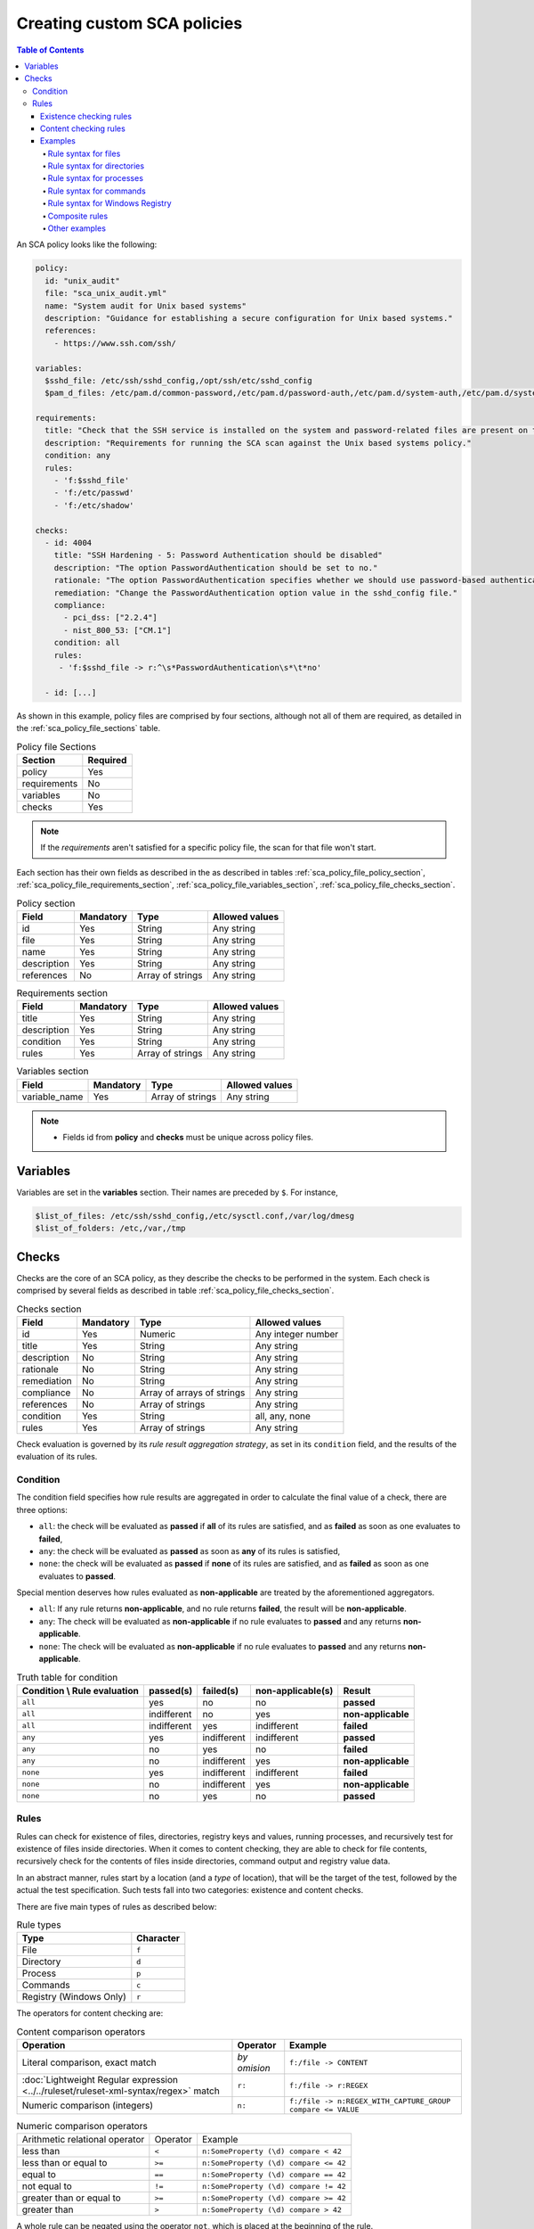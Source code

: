 Creating custom SCA policies
----------------------------
.. contents:: Table of Contents
   :depth: 10

An SCA policy looks like the following:

.. code-block:: yaml

    policy:
      id: "unix_audit"
      file: "sca_unix_audit.yml"
      name: "System audit for Unix based systems"
      description: "Guidance for establishing a secure configuration for Unix based systems."
      references:
        - https://www.ssh.com/ssh/

    variables:
      $sshd_file: /etc/ssh/sshd_config,/opt/ssh/etc/sshd_config
      $pam_d_files: /etc/pam.d/common-password,/etc/pam.d/password-auth,/etc/pam.d/system-auth,/etc/pam.d/system-auth-ac,/etc/pam.d/passwd

    requirements:
      title: "Check that the SSH service is installed on the system and password-related files are present on the system"
      description: "Requirements for running the SCA scan against the Unix based systems policy."
      condition: any
      rules:
        - 'f:$sshd_file'
        - 'f:/etc/passwd'
        - 'f:/etc/shadow'

    checks:
      - id: 4004
        title: "SSH Hardening - 5: Password Authentication should be disabled"
        description: "The option PasswordAuthentication should be set to no."
        rationale: "The option PasswordAuthentication specifies whether we should use password-based authentication. Use public key authentication instead of passwords."
        remediation: "Change the PasswordAuthentication option value in the sshd_config file."
        compliance:
          - pci_dss: ["2.2.4"]
          - nist_800_53: ["CM.1"]
        condition: all
        rules:
         - 'f:$sshd_file -> r:^\s*PasswordAuthentication\s*\t*no'

      - id: [...]

As shown in this example, policy files are comprised by four sections, although not all of them are required, as
detailed in the :ref:`sca_policy_file_sections` table.

.. _sca_policy_file_sections:
.. table:: Policy file Sections
    :widths: auto

    +--------------------+----------------+
    | Section            | Required       |
    +====================+================+
    | policy             | Yes            |
    +--------------------+----------------+
    | requirements       | No             |
    +--------------------+----------------+
    | variables          | No             |
    +--------------------+----------------+
    | checks             | Yes            |
    +--------------------+----------------+


.. note::
  If the *requirements* aren't satisfied for a specific policy file, the scan for that file won't start.


Each section has their own fields as described in the as described in tables
:ref:`sca_policy_file_policy_section`,
:ref:`sca_policy_file_requirements_section`,
:ref:`sca_policy_file_variables_section`,
:ref:`sca_policy_file_checks_section`.

.. _sca_policy_file_policy_section:
.. table:: Policy section

    +--------------------+----------------+-------------------+------------------------+
    | Field              | Mandatory      | Type              | Allowed values         |
    +====================+================+===================+========================+
    | id                 | Yes            | String            | Any string             |
    +--------------------+----------------+-------------------+------------------------+
    | file               | Yes            | String            | Any string             |
    +--------------------+----------------+-------------------+------------------------+
    | name               | Yes            | String            | Any string             |
    +--------------------+----------------+-------------------+------------------------+
    | description        | Yes            | String            | Any string             |
    +--------------------+----------------+-------------------+------------------------+
    | references         | No             | Array of strings  | Any string             |
    +--------------------+----------------+-------------------+------------------------+

.. _sca_policy_file_requirements_section:
.. table:: Requirements section

    +--------------------+----------------+-------------------+------------------------+
    | Field              | Mandatory      | Type              | Allowed values         |
    +====================+================+===================+========================+
    | title              | Yes            | String            | Any string             |
    +--------------------+----------------+-------------------+------------------------+
    | description        | Yes            | String            | Any string             |
    +--------------------+----------------+-------------------+------------------------+
    | condition          | Yes            | String            | Any string             |
    +--------------------+----------------+-------------------+------------------------+
    | rules              | Yes            | Array of strings  | Any string             |
    +--------------------+----------------+-------------------+------------------------+

.. _sca_policy_file_variables_section:
.. table:: Variables section

    +--------------------+----------------+-------------------+------------------------+
    | Field              | Mandatory      | Type              | Allowed values         |
    +====================+================+===================+========================+
    | variable_name      | Yes            | Array of strings  | Any string             |
    +--------------------+----------------+-------------------+------------------------+

.. note::
  - Fields id from **policy** and **checks** must be unique across policy files.

Variables
^^^^^^^^^

Variables are set in the **variables** section. Their names are preceded by ``$``. For instance,

.. code-block:: yaml

    $list_of_files: /etc/ssh/sshd_config,/etc/sysctl.conf,/var/log/dmesg
    $list_of_folders: /etc,/var,/tmp

Checks
^^^^^^^^^
Checks are the core of an SCA policy, as they describe the checks to be performed in the system.
Each check is comprised by several fields as described in table :ref:`sca_policy_file_checks_section`.


.. _sca_policy_file_checks_section:
.. table:: Checks section

    +-------------+-----------+----------------------------+--------------------+
    |    Field    | Mandatory |            Type            |   Allowed values   |
    +=============+===========+============================+====================+
    |      id     |    Yes    |           Numeric          | Any integer number |
    +-------------+-----------+----------------------------+--------------------+
    |    title    |    Yes    |           String           |     Any string     |
    +-------------+-----------+----------------------------+--------------------+
    | description |     No    |           String           |     Any string     |
    +-------------+-----------+----------------------------+--------------------+
    |  rationale  |     No    |           String           |     Any string     |
    +-------------+-----------+----------------------------+--------------------+
    | remediation |     No    |           String           |     Any string     |
    +-------------+-----------+----------------------------+--------------------+
    |  compliance |     No    | Array of arrays of strings |     Any string     |
    +-------------+-----------+----------------------------+--------------------+
    |  references |     No    |      Array of strings      |     Any string     |
    +-------------+-----------+----------------------------+--------------------+
    |  condition  |    Yes    |           String           |   all, any, none   |
    +-------------+-----------+----------------------------+--------------------+
    |    rules    |    Yes    |      Array of strings      |     Any string     |
    +-------------+-----------+----------------------------+--------------------+

Check evaluation is governed by its `rule result aggregation strategy`, as set in its ``condition`` field, and the results of
the evaluation of its rules.

Condition
~~~~~~~~~~~~~~~~~~~

The condition field specifies how rule results are aggregated in order to calculate the final value of a check, there are three options:

- ``all``: the check will be evaluated as **passed** if **all** of its rules are satisfied, and as **failed** as soon as one evaluates to **failed**,

- ``any``: the check will be evaluated as **passed** as soon as **any** of its rules is satisfied,

- ``none``: the check will be evaluated as **passed** if **none** of its rules are satisfied, and as **failed** as soon as one evaluates to **passed**.

Special mention deserves how rules evaluated as **non-applicable** are treated by the aforementioned aggregators.

- ``all``: If any rule returns **non-applicable**, and no rule returns **failed**, the result will be **non-applicable**.

- ``any``: The check will be evaluated as **non-applicable** if no rule evaluates to **passed** and any returns **non-applicable**.

- ``none``: The check will be evaluated as **non-applicable** if no rule evaluates to **passed** and any returns **non-applicable**.

.. table:: Truth table for condition
    :widths: auto

    +------------------------------+-------------+-------------+-------------------+--------------------+
    | Condition \\ Rule evaluation |  passed(s)  |  failed(s)  | non-applicable(s) |     Result         |
    +==============================+=============+=============+===================+====================+
    |            ``all``           |     yes     |      no     |         no        |     **passed**     |
    +------------------------------+-------------+-------------+-------------------+--------------------+
    |            ``all``           | indifferent |      no     |        yes        | **non-applicable** |
    +------------------------------+-------------+-------------+-------------------+--------------------+
    |            ``all``           | indifferent |     yes     |    indifferent    |     **failed**     |
    +------------------------------+-------------+-------------+-------------------+--------------------+
    |            ``any``           |     yes     | indifferent |    indifferent    |     **passed**     |
    +------------------------------+-------------+-------------+-------------------+--------------------+
    |            ``any``           |      no     |     yes     |         no        |     **failed**     |
    +------------------------------+-------------+-------------+-------------------+--------------------+
    |            ``any``           |      no     | indifferent |        yes        | **non-applicable** |
    +------------------------------+-------------+-------------+-------------------+--------------------+
    |           ``none``           |     yes     | indifferent |    indifferent    |     **failed**     |
    +------------------------------+-------------+-------------+-------------------+--------------------+
    |           ``none``           |      no     | indifferent |        yes        | **non-applicable** |
    +------------------------------+-------------+-------------+-------------------+--------------------+
    |           ``none``           |      no     |     yes     |         no        |     **passed**     |
    +------------------------------+-------------+-------------+-------------------+--------------------+


Rules
~~~~~~~~~~~~~~~~~~~

Rules can check for existence of files, directories, registry keys and values, running processes, and recursively test for
existence of files inside directories. When it comes to content checking, they are able to check for file contents, recursively
check for the contents of files inside directories, command output and registry value data.

In an abstract manner, rules start by a location (and a `type` of location), that will be the target of the test, followed by the actual
the test specification. Such tests fall into two categories: existence and content checks.

.. General rule syntax
   ###################

There are five main types of rules as described below:

.. table:: Rule types
    :widths: auto

    +------------------------------+------------------+
    | Type                         | Character        |
    +==============================+==================+
    | File                         | ``f``            |
    +------------------------------+------------------+
    | Directory                    | ``d``            |
    +------------------------------+------------------+
    | Process                      | ``p``            |
    +------------------------------+------------------+
    | Commands                     | ``c``            |
    +------------------------------+------------------+
    | Registry (Windows Only)      | ``r``            |
    +------------------------------+------------------+

The operators for content checking are:

.. table:: Content comparison operators
    :widths: auto

    +--------------------------------------------------------------------------------------+-----------------+------------------------------------------------------------+
    | Operation                                                                            | Operator        | Example                                                    |
    +======================================================================================+=================+============================================================+
    | Literal comparison, exact match                                                      | *by omision*    | ``f:/file -> CONTENT``                                     |
    +--------------------------------------------------------------------------------------+-----------------+------------------------------------------------------------+
    | :doc:`Lightweight Regular expression <../../ruleset/ruleset-xml-syntax/regex>` match | ``r:``          | ``f:/file -> r:REGEX``                                     |
    +--------------------------------------------------------------------------------------+-----------------+------------------------------------------------------------+
    | Numeric comparison (integers)                                                        | ``n:``          | ``f:/file -> n:REGEX_WITH_CAPTURE_GROUP compare <= VALUE`` |
    +--------------------------------------------------------------------------------------+-----------------+------------------------------------------------------------+

.. table:: Numeric comparison operators
    :widths: auto

    +--------------------------------+----------+---------------------------------------+
    | Arithmetic relational operator | Operator | Example                               |
    +--------------------------------+----------+---------------------------------------+
    | less than                      | ``<``    | ``n:SomeProperty (\d) compare < 42``  |
    +--------------------------------+----------+---------------------------------------+
    | less than or equal to          | ``>=``   | ``n:SomeProperty (\d) compare <= 42`` |
    +--------------------------------+----------+---------------------------------------+
    | equal to                       | ``==``   | ``n:SomeProperty (\d) compare == 42`` |
    +--------------------------------+----------+---------------------------------------+
    | not equal to                   | ``!=``   | ``n:SomeProperty (\d) compare != 42`` |
    +--------------------------------+----------+---------------------------------------+
    | greater than or equal to       | ``>=``   | ``n:SomeProperty (\d) compare >= 42`` |
    +--------------------------------+----------+---------------------------------------+
    | greater than                   | ``>``    | ``n:SomeProperty (\d) compare > 42``  |
    +--------------------------------+----------+---------------------------------------+

A whole rule can be negated using the operator ``not``, which is placed at the beginning of the rule.

.. code-block:: yaml

    not RULE

Example: ``not f:/some_file -> some_text`` will **fail** if `some_text` is found within the contents of `some_file`.

By combining the aforementioned rule types and operators, both existence and content checking can be performed.

.. note::
    - **Process** rules only allow existence checks.
    - **Command** rules only allow content (output) checks.


Existence checking rules
######################################

Existence checks are created by setting rules without a content operator, the general form is as follows:

.. code-block:: yaml

    RULE_TYPE:target

Examples of existence checks:

- ``f:/etc/sshd_config`` checks the existence of file */etc/ssh_config*
- ``d:/etc`` checks the existence of directory */etc*
- ``not p:sshd`` will test the presence of processes called *sshd* and fail if one is found.
- ``r:HKEY_LOCAL_MACHINE\System\CurrentControlSet\Control\Lsa`` checks for the existence of that key.
- ``r:HKEY_LOCAL_MACHINE\System\CurrentControlSet\Control\Lsa -> LimitBlankPasswordUse`` checks for the existence of value *LimitBlankPasswordUse* in the key.

Content checking rules
######################################

The general form of a rule testing for contents is as follows:

.. code-block:: yaml

    RULE_TYPE:target -> CONTENT_OPERATOR:value

.. attention::
    - The context of a content check is limited to a **line**.
    - Content checks are case-sensitive.
    - It is **mandatory** to respect the spaces around the ``->`` and ``compare`` separators.
    - If the **target** of a rule that checks for contents does not exist, the result will be **non-applicable** as it could not be checked.

Content check operator results can be negated by adding a ``!`` before then, for example:

.. code-block:: yaml

    f:/etc/ssh_config -> !r:PermitRootLogin

.. attention::
    Be careful when negating content operators as that will make then evaluate as  **passed** for **anything** that does not match with the check specified.
    For example rule ```f:/etc/ssh_config -> !r:PermitRootLogin``` will be evaluated as **passed** if it finds **any line** that does not contain ``PermitRootLogin``.

Content check operators can be chained using the operator ``&&`` (AND) as follows:

.. code-block:: yaml

    f:/etc/ssh_config -> !r:^# && r:Protocol && r:2

This rule reads as `Pass if there's a line whose first character is not "#" and contains "Protocol" and "2"`.

.. attention::
    - It is **mandatory** to respect the spaces around the ``&&`` operator.
    - There's no particular order of evaluation between tests chained using the ``&&`` operator.

Examples of content checks:

    - ``systemctl is-enabled cups -> r:^enabled``` checks that the output of the command contains a line starting by `enabled`.
    - ``f:$sshd_file -> n:^\s*MaxAuthTries\s*\t*(\d+) compare <= 4'`` checks that value of MaxAuthTries is less or equal to 4.
    - ``r:HKEY_LOCAL_MACHINE\System\CurrentControlSet\Control\Lsa -> LimitBlankPasswordUse -> 1`` checks that value of *LimitBlankPasswordUse* is 1.

Examples
###################

The following sections cover each rule type, illustrating them with several examples. It is also recomended to check the actual
policies and, for minimalistic although complete examples, the `SCA test suite policies <https://github.com/wazuh/wazuh-qa/tree/master/integration_tests/sca/3.10>`_.

Rule syntax for files
:::::::::::::::::::::::::::::::::::

- Checking that a file exists: ``f:/path/to/file``
- Checking that a file does not exists: ``not f:/path/to/file``
- Checking file contains (whole line literal match): ``f:/path/to/file -> content``
- Checking file contents against regex: ``f:/path/to/file -> r:REGEX``
- Checking a numeric value: ``f:/path/to/file -> n:REGEX(\d+) compare <= Number``

Rule syntax for directories
:::::::::::::::::::::::::::::::::::

- Checking that a directory exists: ``d:/path/to/directory``
- Checking that a directory contains a file: ``d:/path/to/directory -> file``
- Checking that a directory contains files that match a regex: ``d:/path/to/directory -> r:^files``
- Checking files matching ``file_name`` for content: ``d:/path/to/directory -> file_name -> content``

Rule syntax for processes
:::::::::::::::::::::::::::::::::::

- Checking that a process is running ``p:process_name``
- Checking that a process is **not** running ``not p:process_name``

Rule syntax for commands
:::::::::::::::::::::::::::::::::::

- Checking the output of a command ``c:command -> output``
- Checking the output of a command using regex ``c:command -> r:REGEX``
- Checking a numeric value ``c:command -> n:REGEX_WITH_A_CAPTURE_GROUP compare >= number``

Rule syntax for Windows Registry
:::::::::::::::::::::::::::::::::::

- Checking that a registry exists ``r:path/to/registry``
- Checking that a registry key exists ``r:path/to/registry -> key``
- Checking a registry key content ``r:path/to/registry -> key -> content``

Composite rules
:::::::::::::::::::::::::::::::::::

- Checking that there is a line that does not begin with ``#`` and contains ``Port 22`` ``f:/etc/ssh/sshd_config -> !r:^# && r:Port\.+22``

- Checking that there is **no** line that does not begin with ``#`` and contains ``Port 22`` ``not f:/etc/ssh/sshd_config -> !r:^# && r:Port\.+22``

Other examples
:::::::::::::::::::::::::::::::::::

- Looking at the value inside a file: ``f:/proc/sys/net/ipv4/ip_forward -> 1``
- Checking if a file exists: ``f:/proc/sys/net/ipv4/ip_forward``
- Checking if a process is running: ``p:avahi-daemon``
- Looking at the value of a registry: ``r:HKEY_LOCAL_MACHINE\System\CurrentControlSet\Services\Netlogon\Parameters -> MaximumPasswordAge -> 0``
- Looking if a directory contains files: ``d:/home/* -> ^.mysql_history$``
- Checking if a directory exists: ``d:/etc/mysql``
- Check the running configuration of ssh to check the maximum authentication tries: ``c:sshd -T -> !r:^\s*maxauthtries\s+4\s*$``
- Check if root is the only UID 0 account ``f:/etc/passwd -> !r:^# && !r:^root: && r:^\w+:\w+:0:``
